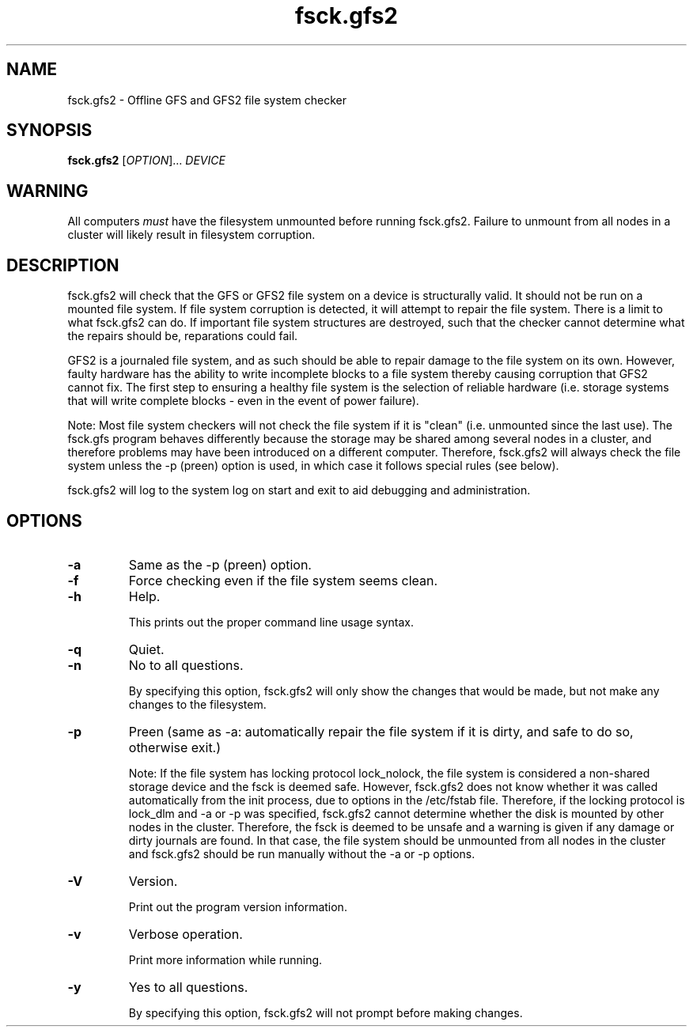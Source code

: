.TH fsck.gfs2 8

.SH NAME
fsck.gfs2 - Offline GFS and GFS2 file system checker

.SH SYNOPSIS
.B fsck.gfs2
[\fIOPTION\fR]... \fIDEVICE\fR

.SH WARNING
All computers \fImust\fP have the filesystem unmounted before running
fsck.gfs2.  Failure to unmount from all nodes in a cluster will likely result
in filesystem corruption.

.SH DESCRIPTION
fsck.gfs2 will check that the GFS or GFS2 file system on a device is structurally valid.
It should not be run on a mounted file system.  If file system corruption is
detected, it will attempt to repair the file system.  There is a limit to what
fsck.gfs2 can do.  If important file system structures are destroyed, such that
the checker cannot determine what the repairs should be, reparations could
fail.

GFS2 is a journaled file system, and as such should be able to repair damage to
the file system on its own.  However, faulty hardware has the ability to write
incomplete blocks to a file system thereby causing corruption that GFS2 cannot
fix.  The first step to ensuring a healthy file system is the selection of
reliable hardware (i.e. storage systems that will write complete blocks - even
in the event of power failure).

Note: Most file system checkers will not check the file system if it is
"clean" (i.e. unmounted since the last use).  The fsck.gfs program behaves
differently because the storage may be shared among several nodes in a
cluster, and therefore problems may have been introduced on a different
computer.  Therefore, fsck.gfs2 will always check the file system unless
the -p (preen) option is used, in which case it follows special rules
(see below).

fsck.gfs2 will log to the system log on start and exit to aid debugging and
administration.
.SH OPTIONS
.TP
\fB-a\fP
Same as the -p (preen) option.
.TP
\fB-f\fP
Force checking even if the file system seems clean.
.TP
\fB-h\fP
Help.

This prints out the proper command line usage syntax.
.TP
\fB-q\fP
Quiet.
.TP
\fB-n\fP
No to all questions.

By specifying this option, fsck.gfs2 will only show the changes that
would be made, but not make any changes to the filesystem.
.TP
\fB-p\fP
Preen (same as -a: automatically repair the file system if it is dirty,
and safe to do so, otherwise exit.)

Note: If the file system has locking protocol lock_nolock, the file system
is considered a non-shared storage device and the fsck is deemed safe.
However, fsck.gfs2 does not know whether it was called automatically
from the init process, due to options in the /etc/fstab file.  Therefore, if
the locking protocol is lock_dlm and -a or -p was specified, fsck.gfs2
cannot determine whether the disk is mounted by other nodes in the cluster.
Therefore, the fsck is deemed to be unsafe and a warning is given
if any damage or dirty journals are found.  In that case, the file system
should be unmounted from all nodes in the cluster and fsck.gfs2 should be
run manually without the -a or -p options.
.TP
\fB-V\fP
Version.

Print out the program version information.
.TP
\fB-v\fP
Verbose operation.

Print more information while running.
.TP
\fB-y\fP
Yes to all questions.

By specifying this option, fsck.gfs2 will not prompt before making
changes.

